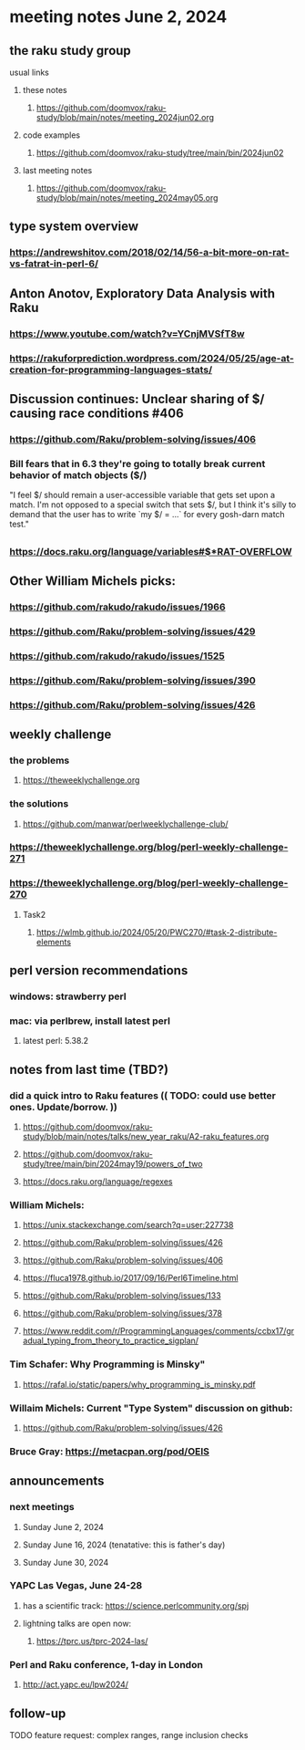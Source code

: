 * meeting notes June 2, 2024
** the raku study group
**** usual links
***** these notes
****** https://github.com/doomvox/raku-study/blob/main/notes/meeting_2024jun02.org

***** code examples
****** https://github.com/doomvox/raku-study/tree/main/bin/2024jun02

***** last meeting notes
****** https://github.com/doomvox/raku-study/blob/main/notes/meeting_2024may05.org


** type system overview

*** https://andrewshitov.com/2018/02/14/56-a-bit-more-on-rat-vs-fatrat-in-perl-6/

** Anton Anotov, Exploratory Data Analysis with Raku 
*** https://www.youtube.com/watch?v=YCnjMVSfT8w
*** https://rakuforprediction.wordpress.com/2024/05/25/age-at-creation-for-programming-languages-stats/

** Discussion continues: Unclear sharing of $/ causing race conditions #406
*** https://github.com/Raku/problem-solving/issues/406
*** Bill fears that in 6.3 they're going to totally break current behavior of match objects ($/)

"I feel $/ should remain a user-accessible variable that gets set
upon a match. I'm not opposed to a special switch that sets $/,
but I think it's silly to demand that the user has to write `my $/
= ...` for every gosh-darn match test."

** 
*** https://docs.raku.org/language/variables#$*RAT-OVERFLOW

** Other William Michels picks:

*** https://github.com/rakudo/rakudo/issues/1966

*** https://github.com/Raku/problem-solving/issues/429

*** https://github.com/rakudo/rakudo/issues/1525

*** https://github.com/Raku/problem-solving/issues/390

*** https://github.com/Raku/problem-solving/issues/426


** weekly challenge
*** the problems 
**** https://theweeklychallenge.org
*** the solutions
**** https://github.com/manwar/perlweeklychallenge-club/

*** https://theweeklychallenge.org/blog/perl-weekly-challenge-271


*** https://theweeklychallenge.org/blog/perl-weekly-challenge-270
**** Task2
***** https://wlmb.github.io/2024/05/20/PWC270/#task-2-distribute-elements


** perl version recommendations
*** windows: strawberry perl
*** mac: via perlbrew, install latest perl
**** latest perl: 5.38.2

** notes from last time (TBD?)

*** did a quick intro to Raku features (( TODO: could use better ones.  Update/borrow. ))
**** https://github.com/doomvox/raku-study/blob/main/notes/talks/new_year_raku/A2-raku_features.org
**** https://github.com/doomvox/raku-study/tree/main/bin/2024may19/powers_of_two
**** https://docs.raku.org/language/regexes


*** William Michels:
**** https://unix.stackexchange.com/search?q=user:227738
**** https://github.com/Raku/problem-solving/issues/426
**** https://github.com/Raku/problem-solving/issues/406
**** https://fluca1978.github.io/2017/09/16/Perl6Timeline.html

**** https://github.com/Raku/problem-solving/issues/133
**** https://github.com/Raku/problem-solving/issues/378

**** https://www.reddit.com/r/ProgrammingLanguages/comments/ccbx17/gradual_typing_from_theory_to_practice_sigplan/

*** Tim Schafer: Why Programming is Minsky"
**** https://rafal.io/static/papers/why_programming_is_minsky.pdf

*** Willaim Michels: 	Current "Type System" discussion on github: 
**** https://github.com/Raku/problem-solving/issues/426



*** Bruce Gray: https://metacpan.org/pod/OEIS
 


** announcements 
*** next meetings
**** Sunday June 2, 2024
**** Sunday June 16, 2024 (tenatative: this is father's day)
**** Sunday June 30, 2024

*** YAPC Las Vegas, June 24-28
**** has a scientific track: https://science.perlcommunity.org/spj
**** lightning talks are open now:
***** https://tprc.us/tprc-2024-las/

*** Perl and Raku conference, 1-day in London
**** http://act.yapc.eu/lpw2024/

** follow-up


**** TODO feature request: complex ranges, range inclusion checks 
